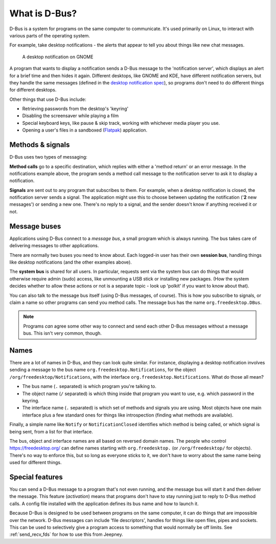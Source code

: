 What is D-Bus?
==============

D-Bus is a system for programs on the same computer to communicate.
It's used primarily on Linux, to interact with various parts of the operating
system.

For example, take desktop notifications - the alerts that appear to tell you
about things like new chat messages.

.. figure:: _static/desktop-notification.png

   A desktop notification on GNOME

A program that wants to display a notification sends a D-Bus message to the
'notification server', which displays an alert for a brief time and then hides
it again. Different desktops, like GNOME and KDE, have different notification
servers, but they handle the same messages (defined in the `desktop notification
spec <https://specifications.freedesktop.org/notification-spec/notification-spec-latest.html>`_),
so programs don't need to do different things for different desktops.

Other things that use D-Bus include:

- Retrieving passwords from the desktop's 'keyring'
- Disabling the screensaver while playing a film
- Special keyboard keys, like pause & skip track, working with whichever
  media player you use.
- Opening a user's files in a sandboxed (`Flatpak <https://flatpak.org/>`_)
  application.

Methods & signals
-----------------

D-Bus uses two types of messaging:

**Method calls** go to a specific destination, which replies with either a
'method return' or an error message. In the notifications example above,
the program sends a method call message to the notification server to ask it
to display a notification.

**Signals** are sent out to any program that subscribes to them. For example,
when a desktop notification is closed, the notification server sends a signal.
The application might use this to choose between updating the notification
('**2** new messages') or sending a new one. There's no reply to a signal,
and the sender doesn't know if anything received it or not.

Message buses
-------------

Applications using D-Bus connect to a *message bus*, a small program which is
always running. The bus takes care of delivering messages to other applications.

There are normally two buses you need to know about.
Each logged-in user has their own **session bus**, handling things
like desktop notifications (and the other examples above).

The **system bus** is shared for all users. In particular, requests sent via the
system bus can do things that would otherwise require admin (sudo) access, like
unmounting a USB stick or installing new packages. (How the system decides
whether to allow these actions or not is a separate topic - look up 'polkit' if
you want to know about that).

You can also talk to the message bus itself (using D-Bus messages, of course).
This is how you subscribe to signals, or claim a name so other programs can send
you method calls. The message bus has the name ``org.freedesktop.DBus``.

.. note::

   Programs *can* agree some other way to connect and send each other D-Bus
   messages without a message bus. This isn't very common, though.

Names
-----

There are a lot of names in D-Bus, and they can look quite similar.
For instance, displaying a desktop notification involves sending a message to
the bus name ``org.freedesktop.Notifications``, for the object
``/org/freedesktop/Notifications``, with the interface
``org.freedesktop.Notifications``. What do those all mean?

- The bus name (``.`` separated) is which program you're talking to.
- The object name (``/`` separated) is which thing inside that program you want
  to use, e.g. which password in the keyring.
- The interface name (``.`` separated) is which set of methods and signals
  you are using. Most objects have one main interface plus a few
  standard ones for things like introspection (finding what methods are
  available).

Finally, a simple name like ``Notify`` or ``NotificationClosed`` identifies
which method is being called, or which signal is being sent, from a list for
that interface.

The bus, object and interface names are all based on reversed domain names.
The people who control https://freedesktop.org/ can define names starting
with ``org.freedesktop.`` (or ``/org/freedesktop/`` for objects). There's no way
to enforce this, but so long as everyone sticks to it, we don't have to worry
about the same name being used for different things.

Special features
----------------

You can send a D-Bus message to a program that's not even running, and the
message bus will start it and then deliver the message. This feature
(*activation*) means that programs don't have to stay running just to reply to
D-Bus method calls. A config file installed with the application defines its
bus name and how to launch it.

Because D-Bus is designed to be used between programs on the same computer,
it can do things that are impossible over the network. D-Bus messages can
include 'file descriptors', handles for things like open files, pipes and
sockets. This can be used to selectively give a program access to something
that would normally be off limits. See :ref:`send_recv_fds` for how to use this
from Jeepney.


.. seealso::

   `Introduction to D-Bus (freedesktop.org) <https://www.freedesktop.org/wiki/IntroductionToDBus/>`_

   `Introduction to D-Bus (KDE) <https://develop.kde.org/docs/d-bus/introduction_to_dbus/>`_

   `D-Bus overview (txdbus) <https://pythonhosted.org/txdbus/dbus_overview.html>`_
